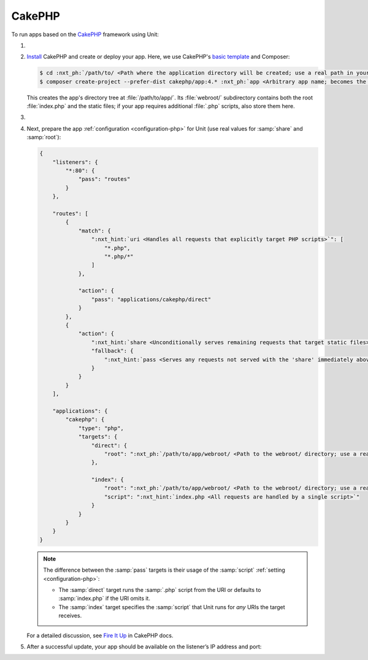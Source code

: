 .. |app| replace:: CakePHP
.. |mod| replace:: PHP 7.2+

#######
CakePHP
#######

To run apps based on the `CakePHP <https://cakephp.org>`_ framework using Unit:

#. .. include:: ../include/howto_install_unit.rst

#. `Install <https://book.cakephp.org/4/en/installation.html>`_ |app| and
   create or deploy your app.  Here, we use |app|'s `basic template
   <https://book.cakephp.org/4/en/installation.html#create-a-cakephp-project>`_
   and Composer:

   .. code-block:: console

      $ cd :nxt_ph:`/path/to/ <Path where the application directory will be created; use a real path in your configuration>`
      $ composer create-project --prefer-dist cakephp/app:4.* :nxt_ph:`app <Arbitrary app name; becomes the application directory name>`

   This creates the app's directory tree at :file:`/path/to/app/`.  Its
   :file:`webroot/` subdirectory contains both the root :file:`index.php` and
   the static files; if your app requires additional :file:`.php` scripts, also
   store them here.

#. .. include:: ../include/howto_change_ownership.rst

#. Next, prepare the app :ref:`configuration <configuration-php>` for Unit (use
   real values for :samp:`share` and :samp:`root`):

   .. code-block:: json

      {
          "listeners": {
              "*:80": {
                  "pass": "routes"
              }
          },

          "routes": [
              {
                  "match": {
                      ":nxt_hint:`uri <Handles all requests that explicitly target PHP scripts>`": [
                          "*.php",
                          "*.php/*"
                      ]
                  },

                  "action": {
                      "pass": "applications/cakephp/direct"
                  }
              },
              {
                  "action": {
                      ":nxt_hint:`share <Unconditionally serves remaining requests that target static files>`": ":nxt_ph:`/path/to/app/webroot/ <Path to the webroot/ directory; use a real path in your configuration>`",
                      "fallback": {
                          ":nxt_hint:`pass <Serves any requests not served with the 'share' immediately above>`": "applications/cakephp/index"
                      }
                  }
              }
          ],

          "applications": {
              "cakephp": {
                  "type": "php",
                  "targets": {
                      "direct": {
                          "root": ":nxt_ph:`/path/to/app/webroot/ <Path to the webroot/ directory; use a real path in your configuration>`"
                      },

                      "index": {
                          "root": ":nxt_ph:`/path/to/app/webroot/ <Path to the webroot/ directory; use a real path in your configuration>`",
                          "script": ":nxt_hint:`index.php <All requests are handled by a single script>`"
                      }
                  }
              }
          }
      }

   .. note::

      The difference between the :samp:`pass` targets is their usage of the
      :samp:`script` :ref:`setting <configuration-php>`:

      - The :samp:`direct` target runs the :samp:`.php` script from the URI or
        defaults to :samp:`index.php` if the URI omits it.
      - The :samp:`index` target specifies the :samp:`script` that Unit runs
        for *any* URIs the target receives.

   For a detailed discussion, see `Fire It Up
   <https://book.cakephp.org/4/en/installation.html#fire-it-up>`_ in |app|
   docs.

#. .. include:: ../include/howto_upload_config.rst

   After a successful update, your app should be available on the listener’s IP
   address and port:

   .. image:: ../images/cakephp.png
      :width: 100%
      :alt: CakePHP Basic Template App on Unit
